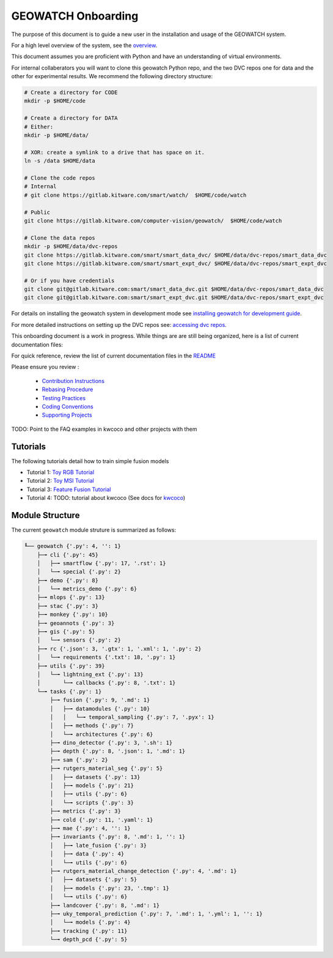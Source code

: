 *******************
GEOWATCH Onboarding
*******************

The purpose of this document is to guide a new user in the installation and
usage of the GEOWATCH system.

For a high level overview of the system, see the `overview <overview.rst>`_.

This document assumes you are proficient with Python and have an understanding
of virtual environments.


For internal collaberators you will want to clone this geowatch Python repo, and
the two DVC repos one for data and the other for experimental results. We
recommend the following directory structure:

.. code:: bash

   # Create a directory for CODE
   mkdir -p $HOME/code

   # Create a directory for DATA
   # Either:
   mkdir -p $HOME/data/

   # XOR: create a symlink to a drive that has space on it.
   ln -s /data $HOME/data

   # Clone the code repos
   # Internal
   # git clone https://gitlab.kitware.com/smart/watch/  $HOME/code/watch

   # Public
   git clone https://gitlab.kitware.com/computer-vision/geowatch/  $HOME/code/watch

   # Clone the data repos
   mkdir -p $HOME/data/dvc-repos
   git clone https://gitlab.kitware.com/smart/smart_data_dvc/ $HOME/data/dvc-repos/smart_data_dvc
   git clone https://gitlab.kitware.com/smart/smart_expt_dvc/ $HOME/data/dvc-repos/smart_expt_dvc

   # Or if you have credentials
   git clone git@gitlab.kitware.com:smart/smart_data_dvc.git $HOME/data/dvc-repos/smart_data_dvc
   git clone git@gitlab.kitware.com:smart/smart_expt_dvc.git $HOME/data/dvc-repos/smart_expt_dvc


For details on installing the geowatch system in development mode see
`installing geowatch for development guide <environment/installing_geowatch.rst>`_.

For more detailed instructions on setting up the DVC repos see:
`accessing dvc repos <data/access_dvc_repos.rst>`_.


This onboarding document is a work in progress. While things are are still
being organized, here is a list of current documentation files:


For quick reference, review the list of current documentation files in the `README <../../README.rst>`_


Please ensure you review :

  + `Contribution Instructions <development/contribution_instructions.rst>`_

  + `Rebasing Procedure <development/rebasing_procedure.rst>`_

  + `Testing Practices <testing/testing_practices.rst>`_

  + `Coding Conventions <development/coding_conventions.rst>`_

  + `Supporting Projects <misc/supporting_projects.rst>`_


TODO: Point to the FAQ examples in kwcoco and other projects with them


Tutorials
---------

The following tutorials detail how to train simple fusion models


* Tutorial 1: `Toy RGB Tutorial <./tutorial/tutorial1_rgb_network.sh>`_

* Tutorial 2: `Toy MSI Tutorial <./tutorial/tutorial2_msi_network.sh>`_

* Tutorial 3: `Feature Fusion Tutorial <./tutorial/tutorial3_feature_fusion.sh>`_

* Tutorial 4: TODO: tutorial about kwcoco (See docs for `kwcoco <https://gitlab.kitware.com/computer-vision/kwcoco>`_)


Module Structure
-----------------

The current ``geowatch`` module struture is summarized as follows:

.. Generated via: python ~/code/watch/dev/maintain/repo_structure_for_readme.py

.. code:: bash

    ╙── geowatch {'.py': 4, '': 1}
        ├─╼ cli {'.py': 45}
        │   ├─╼ smartflow {'.py': 17, '.rst': 1}
        │   └─╼ special {'.py': 2}
        ├─╼ demo {'.py': 8}
        │   └─╼ metrics_demo {'.py': 6}
        ├─╼ mlops {'.py': 13}
        ├─╼ stac {'.py': 3}
        ├─╼ monkey {'.py': 10}
        ├─╼ geoannots {'.py': 3}
        ├─╼ gis {'.py': 5}
        │   └─╼ sensors {'.py': 2}
        ├─╼ rc {'.json': 3, '.gtx': 1, '.xml': 1, '.py': 2}
        │   └─╼ requirements {'.txt': 18, '.py': 1}
        ├─╼ utils {'.py': 39}
        │   └─╼ lightning_ext {'.py': 13}
        │       └─╼ callbacks {'.py': 8, '.txt': 1}
        └─╼ tasks {'.py': 1}
            ├─╼ fusion {'.py': 9, '.md': 1}
            │   ├─╼ datamodules {'.py': 10}
            │   │   └─╼ temporal_sampling {'.py': 7, '.pyx': 1}
            │   ├─╼ methods {'.py': 7}
            │   └─╼ architectures {'.py': 6}
            ├─╼ dino_detector {'.py': 3, '.sh': 1}
            ├─╼ depth {'.py': 8, '.json': 1, '.md': 1}
            ├─╼ sam {'.py': 2}
            ├─╼ rutgers_material_seg {'.py': 5}
            │   ├─╼ datasets {'.py': 13}
            │   ├─╼ models {'.py': 21}
            │   ├─╼ utils {'.py': 6}
            │   └─╼ scripts {'.py': 3}
            ├─╼ metrics {'.py': 3}
            ├─╼ cold {'.py': 11, '.yaml': 1}
            ├─╼ mae {'.py': 4, '': 1}
            ├─╼ invariants {'.py': 8, '.md': 1, '': 1}
            │   ├─╼ late_fusion {'.py': 3}
            │   ├─╼ data {'.py': 4}
            │   └─╼ utils {'.py': 6}
            ├─╼ rutgers_material_change_detection {'.py': 4, '.md': 1}
            │   ├─╼ datasets {'.py': 5}
            │   ├─╼ models {'.py': 23, '.tmp': 1}
            │   └─╼ utils {'.py': 6}
            ├─╼ landcover {'.py': 8, '.md': 1}
            ├─╼ uky_temporal_prediction {'.py': 7, '.md': 1, '.yml': 1, '': 1}
            │   └─╼ models {'.py': 4}
            ├─╼ tracking {'.py': 11}
            └─╼ depth_pcd {'.py': 5}


